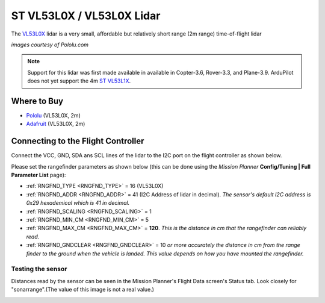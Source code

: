.. _common-vl53l0x-lidar:

==========================
ST VL53L0X / VL53L0X Lidar
==========================

The `VL53L0X <https://www.st.com/en/imaging-and-photonics-solutions/vl53l0x.html>`__ lidar is a very small, affordable but relatively short range (2m range) time-of-flight lidar

.. image:: ../../../images/vl53l0x.jpg

*images courtesy of Pololu.com*

.. note::

   Support for this lidar was first made available in available in Copter-3.6, Rover-3.3, and Plane-3.9.
   ArduPilot does not yet support the 4m `ST VL53L1X <https://www.st.com/en/imaging-and-photonics-solutions/vl53l1x.html>`__.

Where to Buy
------------

- `Pololu <https://www.pololu.com/product/2490>`__ (VL53L0X, 2m)
- `Adafruit <https://www.adafruit.com/product/3317>`__ (VL53L0X, 2m)

Connecting to the Flight Controller
-----------------------------------

Connect the VCC, GND, SDA ans SCL lines of the lidar to the I2C port on the flight controller as shown below.

.. image:: ../../../images/vl53l0x-pixhawk.jpg

Please set the rangefinder parameters as shown below (this can be done using the *Mission Planner* **Config/Tuning \| Full Parameter List** page):

-  :ref:`RNGFND_TYPE <RNGFND_TYPE>` = 16 (VL53L0X)
-  :ref:`RNGFND_ADDR <RNGFND_ADDR>` = 41 (I2C Address of lidar in decimal).  *The sensor's default I2C address is 0x29 hexademical which is 41 in decimal.*
-  :ref:`RNGFND_SCALING <RNGFND_SCALING>` = 1
-  :ref:`RNGFND_MIN_CM <RNGFND_MIN_CM>` = 5
-  :ref:`RNGFND_MAX_CM <RNGFND_MAX_CM>` = **120**.  *This is the distance in cm that the rangefinder can reliably read.*
-  :ref:`RNGFND_GNDCLEAR <RNGFND_GNDCLEAR>` = 10 *or more accurately the distance in cm from the range finder to the ground when the vehicle is landed.  This value depends on how you have mounted the rangefinder.*

Testing the sensor
==================

Distances read by the sensor can be seen in the Mission Planner's Flight
Data screen's Status tab. Look closely for "sonarrange".(The value of this image is not a real value.)

.. image:: ../../../images/mp_rangefinder_lidarlite_testing.jpg
    :target: ../_images/mp_rangefinder_lidarlite_testing.jpg
